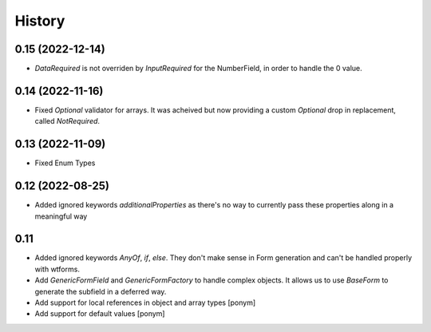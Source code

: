 =======
History
=======

0.15 (2022-12-14)
-----------------

- `DataRequired` is not overriden by `InputRequired` for the NumberField,
  in order to handle the 0 value.


0.14 (2022-11-16)
-----------------

- Fixed `Optional` validator for arrays. It was acheived but now providing
  a custom `Optional` drop in replacement, called `NotRequired`.


0.13 (2022-11-09)
-----------------

- Fixed Enum Types


0.12 (2022-08-25)
-----------------

- Added ignored keywords `additionalProperties` as there's no way to
  currently pass these properties along in a meaningful way


0.11
----

- Added ignored keywords `AnyOf`, `if`, `else`. They don't make sense in
  Form generation and can't be handled properly with wtforms.
- Add `GenericFormField` and `GenericFormFactory` to handle complex objects.
  It allows us to use `BaseForm` to generate the subfield in a deferred way.
- Add support for local references in object and array types [ponym]
- Add support for default values [ponym]
